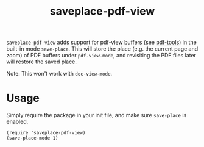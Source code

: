 #+TITLE: saveplace-pdf-view

=saveplace-pdf-view= adds support for pdf-view buffers (see [[https://github.com/politza/pdf-tools][pdf-tools]])
in the built-in mode =save-place=.  This will store the place
(e.g. the current page and zoom) of PDF buffers under =pdf-view-mode=,
and revisiting the PDF files later will restore the saved place.

Note: This won't work with =doc-view-mode=.

* Usage

Simply require the package in your init file, and make sure
=save-place= is enabled.

#+BEGIN_SRC elisp
(require 'saveplace-pdf-view)
(save-place-mode 1)
#+END_SRC
